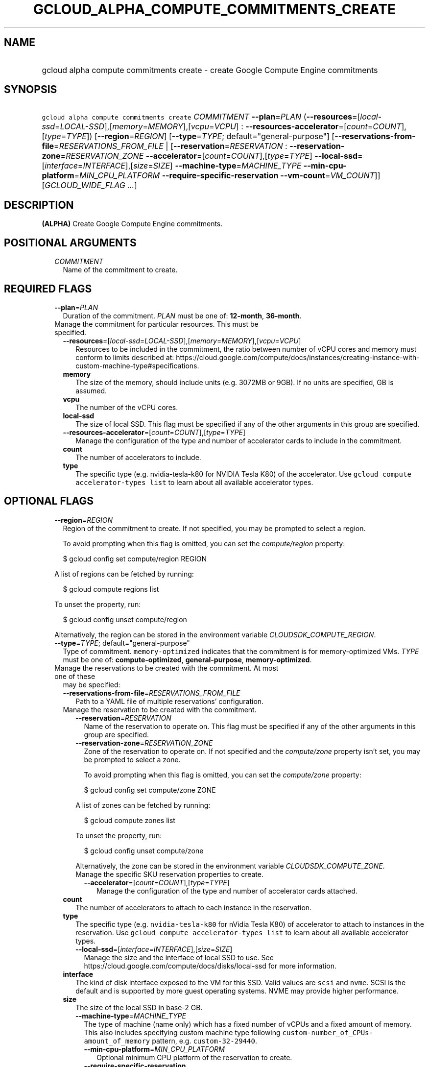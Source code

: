 
.TH "GCLOUD_ALPHA_COMPUTE_COMMITMENTS_CREATE" 1



.SH "NAME"
.HP
gcloud alpha compute commitments create \- create Google Compute Engine commitments



.SH "SYNOPSIS"
.HP
\f5gcloud alpha compute commitments create\fR \fICOMMITMENT\fR \fB\-\-plan\fR=\fIPLAN\fR (\fB\-\-resources\fR=[\fIlocal\-ssd\fR=\fILOCAL\-SSD\fR],[\fImemory\fR=\fIMEMORY\fR],[\fIvcpu\fR=\fIVCPU\fR]\ :\ \fB\-\-resources\-accelerator\fR=[\fIcount\fR=\fICOUNT\fR],[\fItype\fR=\fITYPE\fR]) [\fB\-\-region\fR=\fIREGION\fR] [\fB\-\-type\fR=\fITYPE\fR;\ default="general\-purpose"] [\fB\-\-reservations\-from\-file\fR=\fIRESERVATIONS_FROM_FILE\fR\ |\ [\fB\-\-reservation\fR=\fIRESERVATION\fR\ :\ \fB\-\-reservation\-zone\fR=\fIRESERVATION_ZONE\fR\ \fB\-\-accelerator\fR=[\fIcount\fR=\fICOUNT\fR],[\fItype\fR=\fITYPE\fR]\ \fB\-\-local\-ssd\fR=[\fIinterface\fR=\fIINTERFACE\fR],[\fIsize\fR=\fISIZE\fR]\ \fB\-\-machine\-type\fR=\fIMACHINE_TYPE\fR\ \fB\-\-min\-cpu\-platform\fR=\fIMIN_CPU_PLATFORM\fR\ \fB\-\-require\-specific\-reservation\fR\ \fB\-\-vm\-count\fR=\fIVM_COUNT\fR]] [\fIGCLOUD_WIDE_FLAG\ ...\fR]



.SH "DESCRIPTION"

\fB(ALPHA)\fR Create Google Compute Engine commitments.



.SH "POSITIONAL ARGUMENTS"

.RS 2m
.TP 2m
\fICOMMITMENT\fR
Name of the commitment to create.


.RE
.sp

.SH "REQUIRED FLAGS"

.RS 2m
.TP 2m
\fB\-\-plan\fR=\fIPLAN\fR
Duration of the commitment. \fIPLAN\fR must be one of: \fB12\-month\fR,
\fB36\-month\fR.

.TP 2m

Manage the commitment for particular resources. This must be specified.

.RS 2m
.TP 2m
\fB\-\-resources\fR=[\fIlocal\-ssd\fR=\fILOCAL\-SSD\fR],[\fImemory\fR=\fIMEMORY\fR],[\fIvcpu\fR=\fIVCPU\fR]
Resources to be included in the commitment, the ratio between number of vCPU
cores and memory must conform to limits described at:
https://cloud.google.com/compute/docs/instances/creating\-instance\-with\-custom\-machine\-type#specifications.
.TP 2m
\fBmemory\fR
The size of the memory, should include units (e.g. 3072MB or 9GB). If no units
are specified, GB is assumed.
.TP 2m
\fBvcpu\fR
The number of the vCPU cores.
.TP 2m
\fBlocal\-ssd\fR
The size of local SSD. This flag must be specified if any of the other arguments
in this group are specified.

.TP 2m
\fB\-\-resources\-accelerator\fR=[\fIcount\fR=\fICOUNT\fR],[\fItype\fR=\fITYPE\fR]
Manage the configuration of the type and number of accelerator cards to include
in the commitment.
.TP 2m
\fBcount\fR
The number of accelerators to include.
.TP 2m
\fBtype\fR
The specific type (e.g. nvidia\-tesla\-k80 for NVIDIA Tesla K80) of the
accelerator. Use \f5gcloud compute accelerator\-types list\fR to learn about all
available accelerator types.

.RE
.RE
.sp

.SH "OPTIONAL FLAGS"

.RS 2m
.TP 2m
\fB\-\-region\fR=\fIREGION\fR
Region of the commitment to create. If not specified, you may be prompted to
select a region.

To avoid prompting when this flag is omitted, you can set the
\f5\fIcompute/region\fR\fR property:

.RS 2m
$ gcloud config set compute/region REGION
.RE

A list of regions can be fetched by running:

.RS 2m
$ gcloud compute regions list
.RE

To unset the property, run:

.RS 2m
$ gcloud config unset compute/region
.RE

Alternatively, the region can be stored in the environment variable
\f5\fICLOUDSDK_COMPUTE_REGION\fR\fR.

.TP 2m
\fB\-\-type\fR=\fITYPE\fR; default="general\-purpose"
Type of commitment. \f5memory\-optimized\fR indicates that the commitment is for
memory\-optimized VMs. \fITYPE\fR must be one of: \fBcompute\-optimized\fR,
\fBgeneral\-purpose\fR, \fBmemory\-optimized\fR.

.TP 2m

Manage the reservations to be created with the commitment. At most one of these
may be specified:

.RS 2m
.TP 2m
\fB\-\-reservations\-from\-file\fR=\fIRESERVATIONS_FROM_FILE\fR
Path to a YAML file of multiple reservations' configuration.

.TP 2m

Manage the reservation to be created with the commitment.

.RS 2m
.TP 2m
\fB\-\-reservation\fR=\fIRESERVATION\fR
Name of the reservation to operate on. This flag must be specified if any of the
other arguments in this group are specified.

.TP 2m
\fB\-\-reservation\-zone\fR=\fIRESERVATION_ZONE\fR
Zone of the reservation to operate on. If not specified and the
\f5\fIcompute/zone\fR\fR property isn't set, you may be prompted to select a
zone.

To avoid prompting when this flag is omitted, you can set the
\f5\fIcompute/zone\fR\fR property:

.RS 2m
$ gcloud config set compute/zone ZONE
.RE

A list of zones can be fetched by running:

.RS 2m
$ gcloud compute zones list
.RE

To unset the property, run:

.RS 2m
$ gcloud config unset compute/zone
.RE

Alternatively, the zone can be stored in the environment variable
\f5\fICLOUDSDK_COMPUTE_ZONE\fR\fR.

.TP 2m

Manage the specific SKU reservation properties to create.

.RS 2m
.TP 2m
\fB\-\-accelerator\fR=[\fIcount\fR=\fICOUNT\fR],[\fItype\fR=\fITYPE\fR]
Manage the configuration of the type and number of accelerator cards attached.
.RE
.RE
.sp
.TP 2m
\fBcount\fR
The number of accelerators to attach to each instance in the reservation.
.TP 2m
\fBtype\fR
The specific type (e.g. \f5nvidia\-tesla\-k80\fR for nVidia Tesla K80) of
accelerator to attach to instances in the reservation. Use \f5gcloud compute
accelerator\-types list\fR to learn about all available accelerator types.

.RS 2m
.TP 2m
\fB\-\-local\-ssd\fR=[\fIinterface\fR=\fIINTERFACE\fR],[\fIsize\fR=\fISIZE\fR]
Manage the size and the interface of local SSD to use. See
https://cloud.google.com/compute/docs/disks/local\-ssd for more information.
.RE
.sp
.TP 2m
\fBinterface\fR
The kind of disk interface exposed to the VM for this SSD. Valid values are
\f5scsi\fR and \f5nvme\fR. SCSI is the default and is supported by more guest
operating systems. NVME may provide higher performance.
.TP 2m
\fBsize\fR
The size of the local SSD in base\-2 GB.
.RS 2m
.TP 2m
\fB\-\-machine\-type\fR=\fIMACHINE_TYPE\fR
The type of machine (name only) which has a fixed number of vCPUs and a fixed
amount of memory. This also includes specifying custom machine type following
\f5custom\-number_of_CPUs\-amount_of_memory\fR pattern, e.g.
\f5custom\-32\-29440\fR.

.RS 2m
.TP 2m
\fB\-\-min\-cpu\-platform\fR=\fIMIN_CPU_PLATFORM\fR
Optional minimum CPU platform of the reservation to create.

.TP 2m
\fB\-\-require\-specific\-reservation\fR
Indicates whether the reservation can be consumed by VMs with "any reservation"
defined. If enabled, then only VMs that target this reservation by name using
\f5\-\-reservation\-affinity=specific\fR can consume from this reservation.

.TP 2m
\fB\-\-vm\-count\fR=\fIVM_COUNT\fR
The number of VM instances that are allocated to this reservation. The value of
this field must be an int in the range [1, 1000].


.RE
.RE
.RE
.RE
.sp

.SH "GCLOUD WIDE FLAGS"

These flags are available to all commands: \-\-account, \-\-billing\-project,
\-\-configuration, \-\-flags\-file, \-\-flatten, \-\-format, \-\-help,
\-\-impersonate\-service\-account, \-\-log\-http, \-\-project, \-\-quiet,
\-\-trace\-token, \-\-user\-output\-enabled, \-\-verbosity. Run \fB$ gcloud
help\fR for details.



.SH "NOTES"

This command is currently in ALPHA and may change without notice. If this
command fails with API permission errors despite specifying the right project,
you will have to apply for early access and have your projects registered on the
API whitelist to use it. To do so, contact Support at
https://cloud.google.com/support/. These variants are also available:

.RS 2m
$ gcloud compute commitments create
$ gcloud beta compute commitments create
.RE

